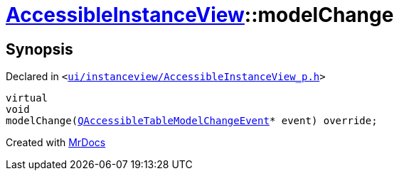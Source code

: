[#AccessibleInstanceView-modelChange]
= xref:AccessibleInstanceView.adoc[AccessibleInstanceView]::modelChange
:relfileprefix: ../
:mrdocs:


== Synopsis

Declared in `&lt;https://github.com/PrismLauncher/PrismLauncher/blob/develop/ui/instanceview/AccessibleInstanceView_p.h#L58[ui&sol;instanceview&sol;AccessibleInstanceView&lowbar;p&period;h]&gt;`

[source,cpp,subs="verbatim,replacements,macros,-callouts"]
----
virtual
void
modelChange(xref:QAccessibleTableModelChangeEvent.adoc[QAccessibleTableModelChangeEvent]* event) override;
----



[.small]#Created with https://www.mrdocs.com[MrDocs]#
